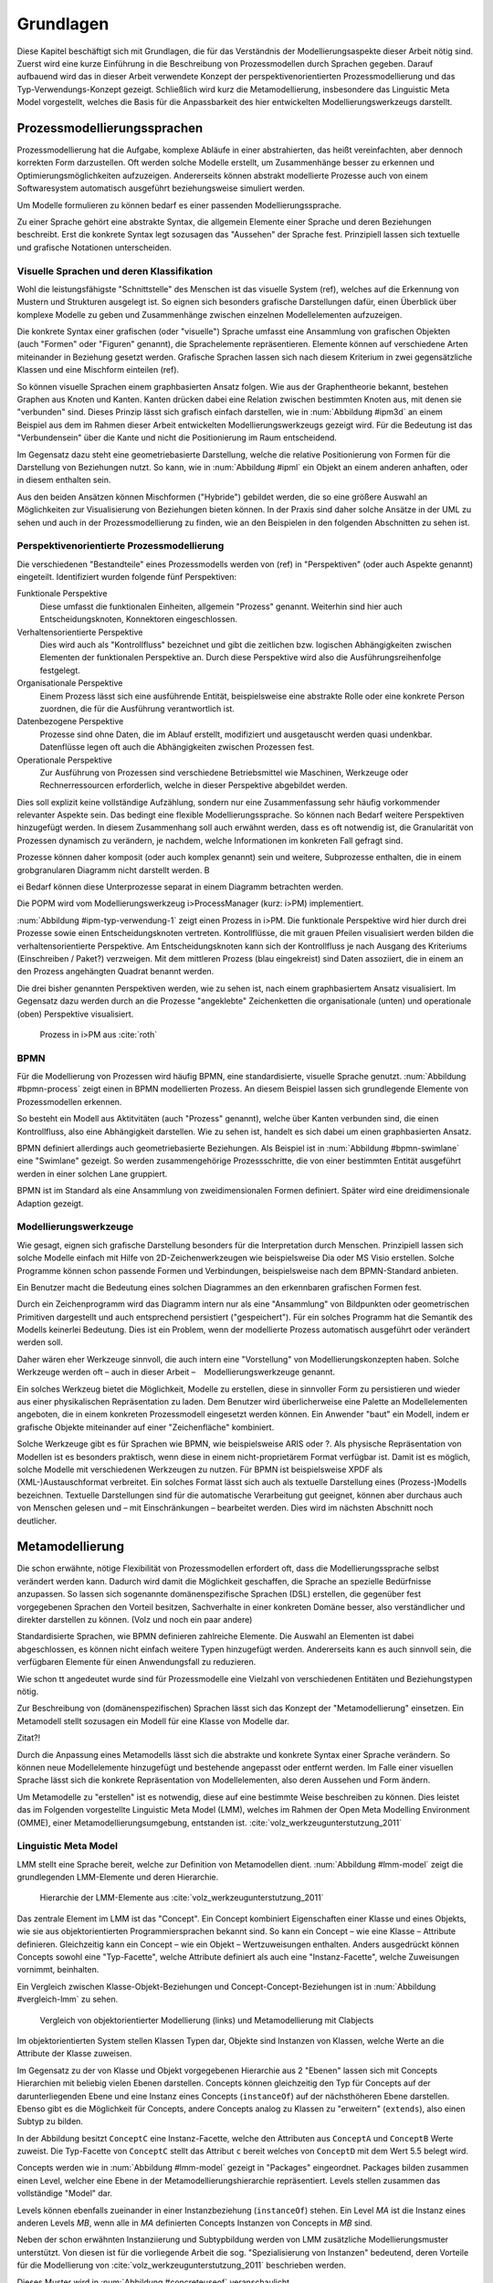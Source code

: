 **********
Grundlagen
**********

Diese Kapitel beschäftigt sich mit Grundlagen, die für das Verständnis der Modellierungsaspekte dieser Arbeit nötig sind. 
Zuerst wird eine kurze Einführung in die Beschreibung von Prozessmodellen durch Sprachen gegeben. 
Darauf aufbauend wird das in dieser Arbeit verwendete Konzept der perspektivenorientierten Prozessmodellierung und das Typ-Verwendungs-Konzept gezeigt.
Schließlich wird kurz die Metamodellierung, insbesondere das Linguistic Meta Model vorgestellt, welches die Basis für die Anpassbarkeit des hier entwickelten Modellierungswerkzeugs darstellt.

Prozessmodellierungssprachen
============================

Prozessmodellierung hat die Aufgabe, komplexe Abläufe in einer abstrahierten, das heißt vereinfachten, aber dennoch korrekten Form darzustellen.
Oft werden solche Modelle erstellt, um Zusammenhänge besser zu erkennen und Optimierungsmöglichkeiten aufzuzeigen.
Andererseits können abstrakt modellierte Prozesse auch von einem Softwaresystem automatisch ausgeführt beziehungsweise simuliert werden.

Um Modelle formulieren zu können bedarf es einer passenden Modellierungssprache. 

Zu einer Sprache gehört eine abstrakte Syntax, die allgemein Elemente einer Sprache und deren Beziehungen beschreibt.
Erst die konkrete Syntax legt sozusagen das "Aussehen" der Sprache fest. 
Prinzipiell lassen sich textuelle und grafische Notationen unterscheiden. 

Visuelle Sprachen und deren Klassifikation
------------------------------------------

Wohl die leistungsfähigste "Schnittstelle" des Menschen ist das visuelle System (ref), welches auf die Erkennung von Mustern und Strukturen ausgelegt ist.
So eignen sich besonders grafische Darstellungen dafür, einen Überblick über komplexe Modelle zu geben und Zusammenhänge zwischen einzelnen Modellelementen aufzuzeigen.

Die konkrete Syntax einer grafischen (oder "visuelle") Sprache umfasst eine Ansammlung von grafischen Objekten (auch "Formen" oder "Figuren" genannt), die Sprachelemente repräsentieren.
Elemente können auf verschiedene Arten miteinander in Beziehung gesetzt werden. 
Grafische Sprachen lassen sich nach diesem Kriterium in zwei gegensätzliche Klassen und eine Mischform einteilen (ref).

So können visuelle Sprachen einem graphbasierten Ansatz folgen.
Wie aus der Graphentheorie bekannt, bestehen Graphen aus Knoten und Kanten. Kanten drücken dabei eine Relation zwischen bestimmten Knoten aus, mit denen sie "verbunden" sind.
Dieses Prinzip lässt sich grafisch einfach darstellen, wie in :num:`Abbildung #ipm3d` an einem Beispiel aus dem im Rahmen dieser Arbeit entwickelten Modellierungswerkzeugs gezeigt wird.
Für die Bedeutung ist das "Verbundensein" über die Kante und nicht die Positionierung im Raum entscheidend.

Im Gegensatz dazu steht eine geometriebasierte Darstellung, welche die relative Positionierung von Formen für die Darstellung von Beziehungen nutzt.
So kann, wie in :num:`Abbildung #ipml` ein Objekt an einem anderen anhaften, oder in diesem enthalten sein.

Aus den beiden Ansätzen können Mischformen ("Hybride") gebildet werden, die so eine größere Auswahl an Möglichkeiten zur Visualisierung von Beziehungen bieten können.
In der Praxis sind daher solche Ansätze in der UML zu sehen und auch in der Prozessmodellierung zu finden, wie an den Beispielen in den folgenden Abschnitten zu sehen ist.

.. _popm:

Perspektivenorientierte Prozessmodellierung
-------------------------------------------

Die verschiedenen "Bestandteile" eines Prozessmodells werden von (ref) in "Perspektiven" (oder auch Aspekte genannt) eingeteilt. Identifiziert wurden folgende fünf Perspektiven:

Funktionale Perspektive 
    Diese umfasst die funktionalen Einheiten, allgemein "Prozess" genannt. Weiterhin sind hier auch Entscheidungsknoten, Konnektoren eingeschlossen.

Verhaltensorientierte Perspektive 
    Dies wird auch als "Kontrollfluss" bezeichnet und gibt die zeitlichen bzw. logischen Abhängigkeiten zwischen Elementen der funktionalen Perspektive an. Durch diese Perspektive wird also die Ausführungsreihenfolge festgelegt. 

Organisationale Perspektive 
    Einem Prozess lässt sich eine ausführende Entität, beispielsweise eine abstrakte Rolle oder eine konkrete Person zuordnen, die für die Ausführung verantwortlich ist.

Datenbezogene Perspektive 
    Prozesse sind ohne Daten, die im Ablauf erstellt, modifiziert und ausgetauscht werden quasi undenkbar. Datenflüsse legen oft auch die Abhängigkeiten zwischen Prozessen fest.

Operationale Perspektive 
    Zur Ausführung von Prozessen sind verschiedene Betriebsmittel wie Maschinen, Werkzeuge oder Rechnerressourcen erforderlich, welche in dieser Perspektive abgebildet werden.

Dies soll explizit keine vollständige Aufzählung, sondern nur eine Zusammenfassung sehr häufig vorkommender relevanter Aspekte sein. 
Das bedingt eine flexible Modellierungssprache. So können nach Bedarf weitere Perspektiven hinzugefügt werden.
In diesem Zusammenhang soll auch erwähnt werden, dass es oft notwendig ist, die Granularität von Prozessen dynamisch zu verändern, je nachdem, welche Informationen im konkreten Fall gefragt sind. 

Prozesse können daher komposit (oder auch komplex genannt) sein und weitere, Subprozesse enthalten, die in einem grobgranularen Diagramm nicht darstellt werden. B

ei Bedarf können diese Unterprozesse separat in einem Diagramm betrachten werden.

Die POPM wird vom Modellierungswerkzeug i>ProcessManager (kurz: i>PM) implementiert. 

:num:`Abbildung #ipm-typ-verwendung-1` zeigt einen Prozess in i>PM. 
Die funktionale Perspektive wird hier durch drei Prozesse sowie einen Entscheidungsknoten vertreten. 
Kontrollflüsse, die mit grauen Pfeilen visualisiert werden bilden die verhaltensorientierte Perspektive.
Am Entscheidungsknoten kann sich der Kontrollfluss je nach Ausgang des Kriteriums (Einschreiben / Paket?) verzweigen.
Mit dem mittleren Prozess (blau eingekreist) sind Daten assoziiert, die in einem an den Prozess angehängten Quadrat benannt werden.

Die drei bisher genannten Perspektiven werden, wie zu sehen ist, nach einem graphbasiertem Ansatz visualisiert. 
Im Gegensatz dazu werden durch an die Prozesse "angeklebte" Zeichenketten die organisationale (unten) und operationale (oben) Perspektive visualisiert.

.. _ipm-process:

.. figure:: _static/ext_pics/ipm-process.png
    :height: 8cm

    Prozess in i>PM aus :cite:`roth`

BPMN
----

Für die Modellierung von Prozessen wird häufig BPMN, eine standardisierte, visuelle Sprache genutzt. 
:num:`Abbildung #bpmn-process` zeigt einen in BPMN modellierten Prozess.
An diesem Beispiel lassen sich grundlegende Elemente von Prozessmodellen erkennen.

So besteht ein Modell aus Aktitvitäten (auch "Prozess" genannt), welche über Kanten verbunden sind, die einen Kontrollfluss, also eine Abhängigkeit darstellen.
Wie zu sehen ist, handelt es sich dabei um einen graphbasierten Ansatz.

BPMN definiert allerdings auch geometriebasierte Beziehungen. Als Beispiel ist in :num:`Abbildung #bpmn-swimlane` eine "Swimlane" gezeigt.
So werden zusammengehörige Prozessschritte, die von einer bestimmten Entität ausgeführt werden in einer solchen Lane gruppiert.

BPMN ist im Standard als eine Ansammlung von zweidimensionalen Formen definiert. Später wird eine dreidimensionale Adaption gezeigt.


Modellierungswerkzeuge
----------------------

Wie gesagt, eignen sich grafische Darstellung besonders für die Interpretation durch Menschen. 
Prinzipiell lassen sich solche Modelle einfach mit Hilfe von 2D-Zeichenwerkzeugen wie beispielsweise Dia oder MS Visio erstellen.
Solche Programme können schon passende Formen und Verbindungen, beispielsweise nach dem BPMN-Standard anbieten. 

Ein Benutzer macht die Bedeutung eines solchen Diagrammes an den erkennbaren grafischen Formen fest.

Durch ein Zeichenprogramm wird das Diagramm intern nur als eine "Ansammlung" von Bildpunkten oder geometrischen Primitiven dargestellt und auch entsprechend persistiert ("gespeichert").
Für ein solches Programm hat die Semantik des Modells keinerlei Bedeutung. 
Dies ist ein Problem, wenn der modellierte Prozess automatisch ausgeführt oder verändert werden soll.

Daher wären eher Werkzeuge sinnvoll, die auch intern eine "Vorstellung" von Modellierungskonzepten haben. 
Solche Werkzeuge werden oft – auch in dieser Arbeit – Modellierungswerkzeuge genannt.

Ein solches Werkzeug bietet die Möglichkeit, Modelle zu erstellen, diese in sinnvoller Form zu persistieren und wieder aus einer physikalischen Repräsentation zu laden. 
Dem Benutzer wird überlicherweise eine Palette an Modellelementen angeboten, die in einem konkreten Prozessmodell eingesetzt werden können. 
Ein Anwender "baut" ein Modell, indem er grafische Objekte miteinander auf einer "Zeichenfläche" kombiniert.

Solche Werkzeuge gibt es für Sprachen wie BPMN, wie beispielsweise ARIS oder ?.
Als physische Repräsentation von Modellen ist es besonders praktisch, wenn diese in einem nicht-proprietärem Format verfügbar ist. 
Damit ist es möglich, solche Modelle mit verschiedenen Werkzeugen zu nutzen. 
Für BPMN ist beispielsweise XPDF als (XML-)Austauschformat verbreitet. Ein solches Format lässt sich auch als textuelle Darstellung eines (Prozess-)Modells bezeichnen.
Textuelle Darstellungen sind für die automatische Verarbeitung gut geeignet, können aber durchaus auch von Menschen gelesen und – mit Einschränkungen – bearbeitet werden.
Dies wird im nächsten Abschnitt noch deutlicher.

.. _metamodellierung:

Metamodellierung
================

Die schon erwähnte, nötige Flexibilität von Prozessmodellen erfordert oft, dass die Modellierungssprache selbst verändert werden kann. 
Dadurch wird damit die Möglichkeit geschaffen, die Sprache an spezielle Bedürfnisse anzupassen. 
So lassen sich sogenannte domänenspezifische Sprachen (DSL) erstellen, die gegenüber fest vorgegebenen Sprachen den Vorteil besitzen, Sachverhalte in einer konkreten Domäne besser, also verständlicher und direkter darstellen zu können. (Volz und noch ein paar andere) 

Standardisierte Sprachen, wie BPMN definieren zahlreiche Elemente. Die Auswahl an Elementen ist dabei abgeschlossen, es können nicht einfach weitere Typen hinzugefügt werden.
Andererseits kann es auch sinnvoll sein, die verfügbaren Elemente für einen Anwendungsfall zu reduzieren.

Wie schon tt angedeutet wurde sind für Prozessmodelle eine Vielzahl von verschiedenen Entitäten und Beziehungstypen nötig.

Zur Beschreibung von (domänenspezifischen) Sprachen lässt sich das Konzept der "Metamodellierung" einsetzen.
Ein Metamodell stellt sozusagen ein Modell für eine Klasse von Modelle dar.

Zitat?!

Durch die Anpassung eines Metamodells lässt sich die abstrakte und konkrete Syntax einer Sprache verändern. 
So können neue Modellelemente hinzugefügt und bestehende angepasst oder entfernt werden. 
Im Falle einer visuellen Sprache lässt sich die konkrete Repräsentation von Modellelementen, also deren Aussehen und Form ändern.

Um Metamodelle zu "erstellen" ist es notwendig, diese auf eine bestimmte Weise beschreiben zu können. 
Dies leistet das im Folgenden vorgestellte Linguistic Meta Model (LMM), welches im Rahmen der Open Meta Modelling Environment (OMME), einer Metamodellierungsumgebung, entstanden ist. :cite:`volz_werkzeugunterstutzung_2011`

.. _lmm:

Linguistic Meta Model
---------------------

LMM stellt eine Sprache bereit, welche zur Definition von Metamodellen dient. 
:num:`Abbildung #lmm-model` zeigt die grundlegenden LMM-Elemente und deren Hierarchie.

.. _lmm-model:

.. figure:: _static/ext_pics/bernhard-lmmmodel.eps
    :height: 6cm

    Hierarchie der LMM-Elemente aus :cite:`volz_werkzeugunterstutzung_2011`


Das zentrale Element im LMM ist das "Concept". 
Ein Concept kombiniert Eigenschaften einer Klasse und eines Objekts, wie sie aus objektorientierten Programmiersprachen bekannt sind.
So kann ein Concept – wie eine Klasse – Attribute definieren. Gleichzeitig kann ein Concept – wie ein Objekt –  Wertzuweisungen enthalten.
Anders ausgedrückt können Concepts sowohl eine "Typ-Facette", welche Attribute definiert als auch eine "Instanz-Facette", welche Zuweisungen vornimmt, beinhalten.

Ein Vergleich zwischen Klasse-Objekt-Beziehungen und Concept-Concept-Beziehungen  ist in :num:`Abbildung #vergleich-lmm` zu sehen.

.. _lmm-model:

.. figure:: _static/ext_pics/vergleich_lmm.eps
    :height: 8cm

    Vergleich von objektorientierter Modellierung (links) und Metamodellierung mit Clabjects


Im objektorientierten System stellen Klassen Typen dar, Objekte sind Instanzen von Klassen, welche Werte an die Attribute der Klasse zuweisen.

Im Gegensatz zu der von Klasse und Objekt vorgegebenen Hierarchie aus 2 "Ebenen" lassen sich mit Concepts Hierarchien mit beliebig vielen Ebenen darstellen. 
Concepts können gleichzeitig den Typ für Concepts auf der darunterliegenden Ebene und eine Instanz eines Concepts (``instanceOf``) auf der nächsthöheren Ebene darstellen.
Ebenso gibt es die Möglichkeit für Concepts, andere Concepts analog zu Klassen zu "erweitern" (``extends``), also einen Subtyp zu bilden. 

In der Abbildung besitzt ``ConceptC`` eine Instanz-Facette, welche den Attributen aus ``ConceptA`` und ``ConceptB`` Werte zuweist.
Die Typ-Facette von ``ConceptC`` stellt das Attribut ``c`` bereit welches von ``ConceptD`` mit dem Wert 5.5 belegt wird.

Concepts werden wie in :num:`Abbildung #lmm-model` gezeigt in "Packages" eingeordnet. Packages bilden zusammen einen Level, welcher eine Ebene in der Metamodellierungshierarchie repräsentiert.
Levels stellen zusammen das vollständige "Model" dar.

Levels können ebenfalls zueinander in einer Instanzbeziehung (``instanceOf``) stehen. 
Ein Level *MA* ist die Instanz eines anderen Levels *MB*, wenn alle in *MA* definierten Concepts Instanzen von Concepts in *MB* sind.

Neben der schon erwähnten Instanziierung und Subtypbildung werden von LMM zusätzliche Modellierungsmuster unterstützt. 
Von diesen ist für die vorliegende Arbeit die sog. "Spezialisierung von Instanzen"  bedeutend, deren Vorteile für die Modellierung von :cite:`volz_werkzeugunterstutzung_2011` beschrieben werden.

Dieses Muster wird in :num:`Abbildung #concreteuseof` veranschaulicht.

.. _concreteuseof:

.. figure:: _static/ext_pics/concreteuseof.eps
    :height: 8cm

    Instanz-Spezialisierung ausgehend von ConceptD

In der Abbildung spezialisiert ``UseA`` ``ConceptD`` (``concreteUseOf``). ``UseA`` übernimmt dabei alle Zuweisungen von ``ConceptD``, damit hat das Attribut in ``UseA`` ebenfalls den Wert 5.5.
``UseB`` dagegen setzt wiederum einen Wert für das Attribut ``c``. Das heißt, dass in ``UseB`` die bisherige Zuweisung "überschrieben" wird und damit den Wert 0 hat.
Für ``ConceptD`` ändert sich dabei nichts; die Überschreibung wirkt sich nur in ``UseB`` aus.

In LMM lässt sich für Attribute festlegen, inwieweit das Überschreiben von Werten zulässig ist und welche Bedeutung dies hat. 
Für die vorliegende Arbeit wird aber immer angenommen, dass Werte überschrieben werden dürfen.

Die textuelle Darstellung von LMM-Modellen erfolgt mit der Sprache Linguistic Meta Language (LML) :cite:`volz_werkzeugunterstutzung_2011`, deren Syntax an bekannte Programmiersprachen wie C++ oder C# angelehnt ist.
Hier ist ein Beispiel für ein einfaches Modell in textueller Form zu sehen:

MDF
---

Ebenfalls als Teil der Metamodellierungsumgebung OMME ist das Model Designer Framework (MDF) :cite:`roth` entstanden.

:num:`Abbildung #ipm-typ-verwendung-1` und :num:`Abbildung #ipm-typ-verwendung-2` zeigen Prozesse, die in einem mit MDF definierten Editor ("i>PM2") für die :ref:`POPM <popm>` erstellt wurden. 
Die Visualisierung ist ähnlich zu dem vorher vorgestellten i>PM, jedoch werden hier operationale und organisationale Perspektive durch geometrisches "Enthaltensein" im Prozess dargestellt.

An den Abbildungen lässt sich ein weiteres wichtiges Konzept – das "Typ-Verwendungs-Konzept" – welches von diesem Werkzeug umgesetzt wird zeigen. 
Dieses Konzept wird auch in der vorliegenden Arbeit für die Modellierung von Prozessen genutzt.


.. _ipm-typ-verwendung-1:

.. figure:: _static/ext_pics/ipm2-process-verwendung_1.png
    :height: 10cm

    Prozess in i>PM2 aus :cite:`volz_werkzeugunterstutzung_2011`


.. _ipm-typ-verwendung-2:

.. figure:: _static/ext_pics/ipm2-typ-verwendung_2.png
    :height: 10cm

    Prozess mit angepasster Verwendung aus :cite:`volz_werkzeugunterstutzung_2011`

Durch das mit :ref:`LMM <lmm>` eingeführte Modellierungsmuster der **Instanz-Spezialisierung** lässt sich das Typ-Verwendungs-Konzept leicht realisieren.

Nach der Terminilogie des Typ-Verwendungs-Konzepts ist in :num:`Abbildung #concreteuseof` ``ConceptD`` ein "Typ", ``UseA`` und ``UseB`` sind "Verwendungen" davon.


